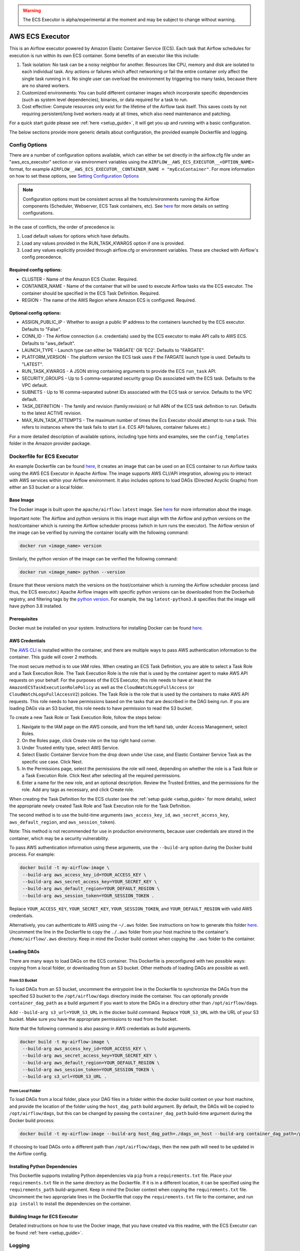 .. Licensed to the Apache Software Foundation (ASF) under one
    or more contributor license agreements.  See the NOTICE file
    distributed with this work for additional information
    regarding copyright ownership.  The ASF licenses this file
    to you under the Apache License, Version 2.0 (the
    "License"); you may not use this file except in compliance
    with the License.  You may obtain a copy of the License at

 ..   http://www.apache.org/licenses/LICENSE-2.0

 .. Unless required by applicable law or agreed to in writing,
    software distributed under the License is distributed on an
    "AS IS" BASIS, WITHOUT WARRANTIES OR CONDITIONS OF ANY
    KIND, either express or implied.  See the License for the
    specific language governing permissions and limitations
    under the License.


.. warning::
   The ECS Executor is alpha/experimental at the moment and may be subject to change without warning.


================
AWS ECS Executor
================

This is an Airflow executor powered by Amazon Elastic Container Service
(ECS). Each task that Airflow schedules for execution is run within its
own ECS container. Some benefits of an executor like this include:

1. Task isolation: No task can be a noisy neighbor for another.
   Resources like CPU, memory and disk are isolated to each individual
   task. Any actions or failures which affect networking or fail the
   entire container only affect the single task running in it. No single
   user can overload the environment by triggering too many tasks,
   because there are no shared workers.
2. Customized environments: You can build different container images
   which incorporate specific dependencies (such as system level
   dependencies), binaries, or data required for a task to run.
3. Cost effective: Compute resources only exist for the lifetime of the
   Airflow task itself. This saves costs by not requiring
   persistent/long lived workers ready at all times, which also need
   maintenance and patching.

For a quick start guide please see :ref:`here <setup_guide>`, it will
get you up and running with a basic configuration.

The below sections provide more generic details about configuration, the
provided example Dockerfile and logging.

.. _config-options:

Config Options
--------------

There are a number of configuration options available, which can either
be set directly in the airflow.cfg file under an "aws_ecs_executor"
section or via environment variables using the
``AIRFLOW__AWS_ECS_EXECUTOR__<OPTION_NAME>`` format, for example
``AIRFLOW__AWS_ECS_EXECUTOR__CONTAINER_NAME = "myEcsContainer"``. For
more information on how to set these options, see `Setting Configuration
Options <https://airflow.apache.org/docs/apache-airflow/stable/howto/set-config.html>`__

.. note::
   Configuration options must be consistent across all the hosts/environments running the Airflow components (Scheduler, Webserver, ECS Task containers, etc). See `here <https://airflow.apache.org/docs/apache-airflow/stable/configurations-ref.html>`__ for more details on setting configurations.

In the case of conflicts, the order of precedence is:

1. Load default values for options which have defaults.
2. Load any values provided in the RUN_TASK_KWARGS option if one is
   provided.
3. Load any values explicitly provided through airflow.cfg or
   environment variables. These are checked with Airflow's config
   precedence.

Required config options:
~~~~~~~~~~~~~~~~~~~~~~~~

-  CLUSTER - Name of the Amazon ECS Cluster. Required.
-  CONTAINER_NAME - Name of the container that will be used to execute
   Airflow tasks via the ECS executor. The container should be specified
   in the ECS Task Definition. Required.
-  REGION - The name of the AWS Region where Amazon ECS is configured.
   Required.

Optional config options:
~~~~~~~~~~~~~~~~~~~~~~~~

-  ASSIGN_PUBLIC_IP - Whether to assign a public IP address to the
   containers launched by the ECS executor. Defaults to "False".
-  CONN_ID - The Airflow connection (i.e. credentials) used by the ECS
   executor to make API calls to AWS ECS. Defaults to "aws_default".
-  LAUNCH_TYPE - Launch type can either be 'FARGATE' OR 'EC2'. Defaults
   to "FARGATE".
-  PLATFORM_VERSION - The platform version the ECS task uses if the
   FARGATE launch type is used. Defaults to "LATEST".
-  RUN_TASK_KWARGS - A JSON string containing arguments to provide the
   ECS ``run_task`` API.
-  SECURITY_GROUPS - Up to 5 comma-separated security group IDs
   associated with the ECS task. Defaults to the VPC default.
-  SUBNETS - Up to 16 comma-separated subnet IDs associated with the ECS
   task or service. Defaults to the VPC default.
-  TASK_DEFINITION - The family and revision (family:revision) or full
   ARN of the ECS task definition to run. Defaults to the latest ACTIVE
   revision.
-  MAX_RUN_TASK_ATTEMPTS - The maximum number of times the Ecs Executor
   should attempt to run a task. This refers to instances where the task
   fails to start (i.e. ECS API failures, container failures etc.)

For a more detailed description of available options, including type
hints and examples, see the ``config_templates`` folder in the Amazon
provider package.

.. _dockerfile_for_ecs_executor:

Dockerfile for ECS Executor
---------------------------

An example Dockerfile can be found `here <https://github.com/apache/airflow/blob/main/airflow/providers/amazon/aws/executors/ecs/Dockerfile>`__, it creates an
image that can be used on an ECS container to run Airflow tasks using
the AWS ECS Executor in Apache Airflow. The image supports AWS CLI/API
integration, allowing you to interact with AWS services within your
Airflow environment. It also includes options to load DAGs (Directed
Acyclic Graphs) from either an S3 bucket or a local folder.

Base Image
~~~~~~~~~~

The Docker image is built upon the ``apache/airflow:latest`` image. See
`here <https://hub.docker.com/r/apache/airflow>`__ for more information
about the image.

Important note: The Airflow and python versions in this image must align
with the Airflow and python versions on the host/container which is
running the Airflow scheduler process (which in turn runs the executor).
The Airflow version of the image can be verified by running the
container locally with the following command:

.. code-block:: bash

   docker run <image_name> version

Similarly, the python version of the image can be verified the following
command:

.. code-block:: bash

   docker run <image_name> python --version

Ensure that these versions match the versions on the host/container
which is running the Airflow scheduler process (and thus, the ECS
executor.) Apache Airflow images with specific python versions can be
downloaded from the Dockerhub registry, and filtering tags by the
`python
version <https://hub.docker.com/r/apache/airflow/tags?page=1&name=3.8>`__.
For example, the tag ``latest-python3.8`` specifies that the image will
have python 3.8 installed.

Prerequisites
~~~~~~~~~~~~~

Docker must be installed on your system. Instructions for installing
Docker can be found `here <https://docs.docker.com/get-docker/>`__.

AWS Credentials
~~~~~~~~~~~~~~~

The `AWS CLI <https://aws.amazon.com/cli/>`__ is installed within the
container, and there are multiple ways to pass AWS authentication
information to the container. This guide will cover 2 methods.

The most secure method is to use IAM roles. When creating an ECS Task
Definition, you are able to select a Task Role and a Task Execution
Role. The Task Execution Role is the role that is used by the container
agent to make AWS API requests on your behalf. For the purposes of the
ECS Executor, this role needs to have at least the
``AmazonECSTaskExecutionRolePolicy`` as well as the
``CloudWatchLogsFullAccess`` (or ``CloudWatchLogsFullAccessV2``) policies. The Task Role is the role that is
used by the containers to make AWS API requests. This role needs to have
permissions based on the tasks that are described in the DAG being run.
If you are loading DAGs via an S3 bucket, this role needs to have
permission to read the S3 bucket.

To create a new Task Role or Task Execution Role, follow the steps
below:

1. Navigate to the IAM page on the AWS console, and from the left hand
   tab, under Access Management, select Roles.
2. On the Roles page, click Create role on the top right hand corner.
3. Under Trusted entity type, select AWS Service.
4. Select Elastic Container Service from the drop down under Use case,
   and Elastic Container Service Task as the specific use case. Click
   Next.
5. In the Permissions page, select the permissions the role will need,
   depending on whether the role is a Task Role or a Task Execution
   Role. Click Next after selecting all the required permissions.
6. Enter a name for the new role, and an optional description. Review
   the Trusted Entities, and the permissions for the role. Add any tags
   as necessary, and click Create role.

When creating the Task Definition for the ECS cluster (see the :ref:`setup guide <setup_guide>` for more details), select the appropriate
newly created Task Role and Task Execution role for the Task Definition.

The second method is to use the build-time arguments
(``aws_access_key_id``, ``aws_secret_access_key``,
``aws_default_region``, and ``aws_session_token``).

Note: This method is not recommended for use in production environments,
because user credentials are stored in the container, which may be a
security vulnerability.

To pass AWS authentication information using these arguments, use the
``--build-arg`` option during the Docker build process. For example:

.. code-block:: bash

   docker build -t my-airflow-image \
    --build-arg aws_access_key_id=YOUR_ACCESS_KEY \
    --build-arg aws_secret_access_key=YOUR_SECRET_KEY \
    --build-arg aws_default_region=YOUR_DEFAULT_REGION \
    --build-arg aws_session_token=YOUR_SESSION_TOKEN .

Replace ``YOUR_ACCESS_KEY``, ``YOUR_SECRET_KEY``,
``YOUR_SESSION_TOKEN``, and ``YOUR_DEFAULT_REGION`` with valid AWS
credentials.

Alternatively, you can authenticate to AWS using the ``~/.aws`` folder.
See instructions on how to generate this folder
`here <https://docs.aws.amazon.com/cli/latest/userguide/cli-configure-files.html>`__.
Uncomment the line in the Dockerfile to copy the ``./.aws`` folder from
your host machine to the container's ``/home/airflow/.aws`` directory.
Keep in mind the Docker build context when copying the ``.aws`` folder
to the container.

Loading DAGs
~~~~~~~~~~~~

There are many ways to load DAGs on the ECS container. This Dockerfile
is preconfigured with two possible ways: copying from a local folder, or
downloading from an S3 bucket. Other methods of loading DAGs are
possible as well.

From S3 Bucket
^^^^^^^^^^^^^^

To load DAGs from an S3 bucket, uncomment the entrypoint line in the
Dockerfile to synchronize the DAGs from the specified S3 bucket to the
``/opt/airflow/dags`` directory inside the container. You can optionally
provide ``container_dag_path`` as a build argument if you want to store
the DAGs in a directory other than ``/opt/airflow/dags``.

Add ``--build-arg s3_url=YOUR_S3_URL`` in the docker build command.
Replace ``YOUR_S3_URL`` with the URL of your S3 bucket. Make sure you
have the appropriate permissions to read from the bucket.

Note that the following command is also passing in AWS credentials as
build arguments.

.. code-block:: bash

   docker build -t my-airflow-image \
    --build-arg aws_access_key_id=YOUR_ACCESS_KEY \
    --build-arg aws_secret_access_key=YOUR_SECRET_KEY \
    --build-arg aws_default_region=YOUR_DEFAULT_REGION \
    --build-arg aws_session_token=YOUR_SESSION_TOKEN \
    --build-arg s3_url=YOUR_S3_URL .

From Local Folder
^^^^^^^^^^^^^^^^^

To load DAGs from a local folder, place your DAG files in a folder
within the docker build context on your host machine, and provide the
location of the folder using the ``host_dag_path`` build argument. By
default, the DAGs will be copied to ``/opt/airflow/dags``, but this can
be changed by passing the ``container_dag_path`` build-time argument
during the Docker build process:

.. code-block:: bash

   docker build -t my-airflow-image --build-arg host_dag_path=./dags_on_host --build-arg container_dag_path=/path/on/container .

If choosing to load DAGs onto a different path than
``/opt/airflow/dags``, then the new path will need to be updated in the
Airflow config.

Installing Python Dependencies
~~~~~~~~~~~~~~~~~~~~~~~~~~~~~~

This Dockerfile supports installing Python dependencies via ``pip`` from
a ``requirements.txt`` file. Place your ``requirements.txt`` file in the
same directory as the Dockerfile. If it is in a different location, it
can be specified using the ``requirements_path`` build-argument. Keep in
mind the Docker context when copying the ``requirements.txt`` file.
Uncomment the two appropriate lines in the Dockerfile that copy the
``requirements.txt`` file to the container, and run ``pip install`` to
install the dependencies on the container.

Building Image for ECS Executor
~~~~~~~~~~~~~~~~~~~~~~~~~~~~~~~

Detailed instructions on how to use the Docker image, that you have
created via this readme, with the ECS Executor can be found
:ref:`here <setup_guide>`.

.. _logging:

Logging
-------

Airflow tasks executed via this executor run in ECS containers within
the configured VPC. This means that logs are not directly accessible to
the Airflow Webserver and when containers are stopped, after task
completion, the logs would be permanently lost.

Remote logging should be employed when using the ECS executor to persist
your Airflow Task logs and make them viewable from the Airflow
Webserver.

Configuring Remote Logging
~~~~~~~~~~~~~~~~~~~~~~~~~~

There are many ways to configure remote logging and several supported
destinations. A general overview of Airflow Task logging can be found
`here <https://airflow.apache.org/docs/apache-airflow/stable/administration-and-deployment/logging-monitoring/logging-tasks.html>`__.
Instructions for configuring S3 remote logging can be found
`here <https://airflow.apache.org/docs/apache-airflow-providers-amazon/stable/logging/s3-task-handler.html>`__
and Cloudwatch remote logging
`here <https://airflow.apache.org/docs/apache-airflow-providers-amazon/stable/logging/cloud-watch-task-handlers.html>`__.
Some important things to point out for remote logging in the context of
the ECS executor:

-  The configuration options for Airflow remote logging should be
   configured on all hosts and containers running Airflow. For example
   the Webserver requires this config so that it can fetch logs from
   the remote location and the ECS container requires the config so that
   it can upload the logs to the remote location. See
   `here <https://airflow.apache.org/docs/apache-airflow/stable/howto/set-config.html>`__
   to read more about how to set Airflow configuration via config file
   or environment variable exports.
-  Adding the Airflow remote logging config to the container can be done
   in many ways. Some examples include, but are not limited to:

   -  Exported as environment variables directly in the Dockerfile (see
      the Dockerfile section :ref:`above <dockerfile_for_ecs_executor>`)
   -  Updating the ``airflow.cfg`` file or copy/mounting/downloading a
      custom ``airflow.cfg`` in the Dockerfile.
   -  Added in the ECS Task Definition in plain text or via
      `Secrets/System
      Manager <https://docs.aws.amazon.com/AmazonECS/latest/developerguide/secrets-envvar.html>`__
   -  Or, using `ECS Task Environment
      Files <https://docs.aws.amazon.com/AmazonECS/latest/developerguide/taskdef-envfiles.html>`__

-  You must have credentials configured within the container to be able
   to interact with the remote service for your logs (e.g. S3,
   CloudWatch Logs, etc). This can be done in many ways. Some examples
   include, but are not limited to:

   -  Export credentials into the Dockerfile directly (see the
      Dockerfile section :ref:`above <dockerfile_for_ecs_executor>`)
   -  Configure an Airflow Connection and provide this as the `remote
      logging conn
      id <https://airflow.apache.org/docs/apache-airflow/stable/configurations-ref.html#remote-log-conn-id>`__
      (exported into the container by any of the means listed above or
      your preferred method). Airflow will then use these credentials
      *specifically* for interacting with your chosen remote logging
      destination.

.. note::
   Configuration options must be consistent across all the hosts/environments running the Airflow components (Scheduler, Webserver, ECS Task containers, etc). See `here <https://airflow.apache.org/docs/apache-airflow/stable/configurations-ref.html>`__ for more details on setting configurations.

ECS Task Logging
~~~~~~~~~~~~~~~~

ECS can be configured to use the awslogs log driver to send log
information to CloudWatch Logs for the ECS Tasks themselves. These logs
will include the Airflow Task Operator logging and any other logging
that occurs throughout the life of the process running in the container
(in this case the Airflow CLI command ``airflow tasks run ...``). This
can be helpful for debugging issues with remote logging or while testing
remote logging configuration. Information on enabling this logging can
be found
`here <https://docs.aws.amazon.com/AmazonECS/latest/developerguide/using_awslogs.html>`__.

**Note: These logs will NOT be viewable from the Airflow Webserver UI.**

Performance and Tuning
~~~~~~~~~~~~~~~~~~~~~~

While the ECS executor adds about 50-60 seconds of latency to each
Airflow task execution, due to container startup time, it allows for a
higher degree of parallelism and isolation. We have tested this executor
with over 1,000 tasks scheduled in parallel and observed that up to 500
tasks could be run in parallel simultaneously. The limit of 500 tasks is
in accordance with `ECS Service
Quotas <https://docs.aws.amazon.com/AmazonECS/latest/developerguide/service-quotas.html>`__.

When running this executor, and Airflow generally, at a large scale
there are some configuration options to take into consideration. Many of
the below configurations will either limit how many tasks can run
concurrently or the performance of the scheduler.

-  `core.max_active_tasks_per_dag <https://airflow.apache.org/docs/apache-airflow/stable/configurations-ref.html#max-active-tasks-per-dag>`__
-  `core.max_active_runs_per_dag <https://airflow.apache.org/docs/apache-airflow/stable/configurations-ref.html#max-active-runs-per-dag>`__
-  `core.parallelism <https://airflow.apache.org/docs/apache-airflow/stable/configurations-ref.html#parallelism>`__
-  `scheduler.max_tis_per_query <https://airflow.apache.org/docs/apache-airflow/stable/configurations-ref.html#max-tis-per-query>`__
-  `default_pool_task_slot_count <https://airflow.apache.org/docs/apache-airflow/stable/configurations-ref.html#default-pool-task-slot-count>`__
-  `scheduler_health_check_threshold <https://airflow.apache.org/docs/apache-airflow/stable/configurations-ref.html#scheduler-health-check-threshold>`__

.. _setup_guide:


Setting up an ECS Executor for Apache Airflow
---------------------------------------------

There are 3 steps involved in getting an ECS Executor to work in Apache Airflow:

1. Creating a database that Airflow and the tasks running in ECS can connect to.

2. Creating and configuring an ECS Cluster that can run tasks from Airflow.

3. Configuring Airflow to use the ECS Executor and the database.

There are different options for selecting a database backend. See `here <https://airflow.apache.org/docs/apache-airflow/stable/howto/set-up-database.html>`_ for more information about the different options supported by Airflow. The following guide will explain how to set up a PostgreSQL RDS Instance on AWS. The guide will also cover setting up an ECS cluster. The ECS Executor supports various launch types, but this guide will explain how to set up an ECS Fargate cluster.


Setting up an RDS DB Instance for ECS Executors
~~~~~~~~~~~~~~~~~~~~~~~~~~~~~~~~~~~~~~~~~~~~~~~

Create the RDS DB Instance
~~~~~~~~~~~~~~~~~~~~~~~~~~

1. Log in to your AWS Management Console and navigate to the RDS service.

2. Click "Create database" to start creating a new RDS instance.

3. Choose the "Standard create" option, and select PostreSQL.

4. Select the appropriate template, availability and durability.

   - NOTE: At the time of this writing, the "Multi-AZ DB **Cluster**" option does not support setting the database name, which is a required step below.
5. Set the DB Instance name, the username and password.

6. Choose the instance configuration, and storage parameters.

7. In the Connectivity section, select Don't connect to an EC2 compute resource

8. Select or create a VPC and subnet, and allow public access to the DB. Select or create security group and select the Availability Zone.

9.  Open the Additional Configuration tab and set the database name to ``airflow_db``.

10. Select other settings as required, and create the database by clicking Create database.


Test Connectivity
~~~~~~~~~~~~~~~~~

In order to be able to connect to the new RDS instance, you need to allow inbound traffic to the database from your IP address.


1. Under the "Security" heading in the "Connectivity & security" tab of the RDS instance, find the link to the VPC security group for your new RDS DB instance.

2. Create an inbound rule that allows traffic from your IP address(es) on TCP port 5432 (PostgreSQL).

3. Confirm that you can connect to the DB after modifying the security group. This will require having ``psql`` installed. Instructions for installing ``psql`` can be found `here <https://www.postgresql.org/download/>`__.

**NOTE**: Be sure that the status of your DB is Available before testing connectivity

.. code-block:: bash

   psql -h <endpoint> -p 5432 -U <username> <db_name>

The endpoint can be found on the "Connectivity and Security" tab, the username (and password) are the credentials used when creating the database.

The db_name should be ``airflow_db`` (unless a different one was used when creating the database.)

You will be prompted to enter the password if the connection is successful.


Creating an ECS Cluster with Fargate, and Task Definitions
----------------------------------------------------------

In order to create a Task Definition for the ECS Cluster that will work with Apache Airflow, you will need a Docker image that is properly configured. See the :ref:`Dockerfile <dockerfile_for_ecs_executor>` section for instructions on how to do that.

Once the image is built, it needs to be put in a repository where it can be pulled by ECS. There are multiple ways to accomplish this. This guide will go over doing this using Amazon Elastic Container Registry (ECR).

Create an ECR Repository
~~~~~~~~~~~~~~~~~~~~~~~~

1. Log in to your AWS Management Console and navigate to the ECR service.

2. Click Create repository.

3. Name the repository and fill out other information as required.

4. Click Create Repository.

5. Once the repository has been created, click on the repository. Click on the "View push commands" button on the top right.

6. Follow the instructions to push the Docker image, replacing image names as appropriate. Ensure the image is uploaded by refreshing the page once the image is pushed.

Create ECS Cluster
~~~~~~~~~~~~~~~~~~

1. Log in to your AWS Management Console and navigate to the Amazon Elastic Container Service.

2. Click "Clusters" then click "Create Cluster".

3. Make sure that AWS Fargate (Serverless) is selected under Infrastructure.

4. Select other options as required and click Create to create the cluster.

Create Task Definition
~~~~~~~~~~~~~~~~~~~~~~

1. Click on Task Definitions on the left hand bar, and click Create new task definition.

2. Choose the Task Definition Family name. Select AWS Fargate for the Launch Type.

3. Select or create the Task Role and Task Execution Role, and ensure the roles have the required permissions to accomplish their respective tasks. You can choose to create a new Task Execution role that will have the basic minimum permissions in order for the task to run.

4. Select a name for the container, and use the image URI of the image that was pushed in the previous section. Make sure the role being used has the required permissions to pull the image.

5. Add the following environment variables to the container:

- ``AIRFLOW__DATABASE__SQL_ALCHEMY_CONN``, with the value being the PostgreSQL connection string in the following format using the values set during the `Database section <#create-the-rds-db-instance>`_ above:

.. code-block:: bash

   postgresql+psycopg2://<username>:<password>@<endpoint>/<database_name>


- ``AIRFLOW__ECS_EXECUTOR__SECURITY_GROUPS``, with the value being a comma separated list of security group IDs associated with the VPC used for the RDS instance.

- ``AIRFLOW__ECS_EXECUTOR__SUBNETS``, with the value being a comma separated list of subnet IDs of the subnets associated with the RDS instance.

1. Add other configuration as necessary for Airflow generally (see `here <https://airflow.apache.org/docs/apache-airflow/stable/configurations-ref.html>`__), the ECS executor (see :ref:`here <config-options>`) or for remote logging (see :ref:`here <logging>`). Note that any configuration changes should be made across the entire Airflow environment to keep configuration consistent.

2. Click Create.

Allow ECS Containers to Access RDS Database
~~~~~~~~~~~~~~~~~~~~~~~~~~~~~~~~~~~~~~~~~~~

As a final step, access to the database must be configured for the ECS containers. Many different networking configurations are possible, but one possible approach is:

1. Log in to your AWS Management Console and navigate to the VPC Dashboard.

2. On the left hand, under the Security heading, click Security groups.

3. Select the security group associated with your RDS instance, and click Edit inbound rules.

4. Add a new rule that allows PostgreSQL type traffic to the CIDR of the subnet(s) associated with the DB.

Configure Airflow
~~~~~~~~~~~~~~~~~

To configure Airflow to utilize the ECS Executor and leverage the resources we've set up, create a script (e.g., ``ecs_executor_config.sh``) with the following contents:

.. code-block:: bash

   export AIRFLOW**CORE**EXECUTOR='airflow.providers.amazon.aws.executors.ecs.AwsEcsExecutor'

   export AIRFLOW**DATABASE**SQL*ALCHEMY*CONN=<postgres-connection-string>

   export AIRFLOW__AWS_ECS_EXECUTOR__REGION=<executor-region>

   export AIRFLOW__AWS_ECS_EXECUTOR__CLUSTER=<ecs-cluster-name>

   export AIRFLOW__AWS_ECS_EXECUTOR__CONTAINER_NAME=<ecs-container-name>

   export AIRFLOW__AWS_ECS_EXECUTOR__TASK_DEFINITION=<task-definition-name>

   export AIRFLOW__AWS_ECS_EXECUTOR__LAUNCH_TYPE='FARGATE'

   export AIRFLOW__AWS_ECS_EXECUTOR__PLATFORM_VERSION='LATEST'

   export AIRFLOW__AWS_ECS_EXECUTOR__ASSIGN_PUBLIC_IP='True'

   export AIRFLOW__AWS_ECS_EXECUTOR__SECURITY_GROUPS=<security-group-id-for-rds>

   export AIRFLOW__AWS_ECS_EXECUTOR__SUBNETS=<subnet-id-for-rds>


This script should be run on the host(s) running the Airflow Scheduler and Webserver, before those processes are started.

The script sets environment variables that configure Airflow to use the ECS Executor and provide necessary information for task execution. Any other configuration changes made (such as for remote logging) should be added to this example script to keep configuration consistent across the Airflow environment.

Initialize the Airflow DB
~~~~~~~~~~~~~~~~~~~~~~~~~

The Airflow DB needs to be initialized before it can be used and a user needs to be added for you to log in. The below command adds an admin user (the command will also initialize the DB if it hasn't been already):

.. code-block:: bash

   airflow users create --username admin --password admin --firstname <your first name> --lastname <your last name> --email <your email> --role Admin
